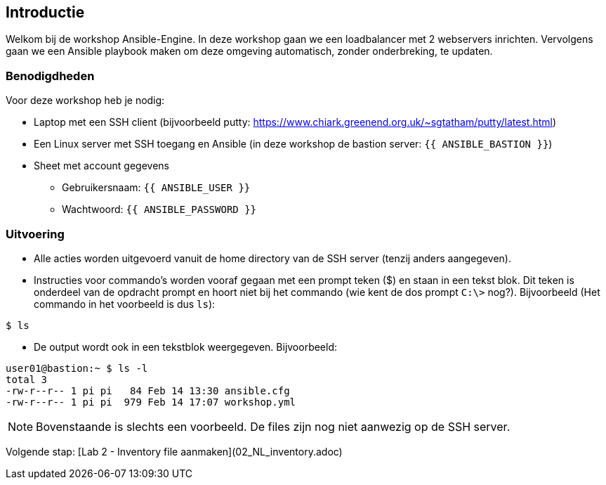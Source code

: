 ## Introductie

Welkom bij de workshop Ansible-Engine. In deze workshop gaan we een loadbalancer met 2 webservers inrichten. Vervolgens gaan we een Ansible playbook maken om deze omgeving automatisch, zonder onderbreking, te updaten.

### Benodigdheden

Voor deze workshop heb je nodig:

* Laptop met een SSH client (bijvoorbeeld putty: https://www.chiark.greenend.org.uk/~sgtatham/putty/latest.html)
* Een Linux server met SSH toegang en Ansible (in deze workshop de bastion server: ``{{ ANSIBLE_BASTION }}``)
* Sheet met account gegevens
** Gebruikersnaam: ``{{ ANSIBLE_USER }}``
** Wachtwoord: ``{{ ANSIBLE_PASSWORD }}``

### Uitvoering

* Alle acties worden uitgevoerd vanuit de home directory van de SSH server (tenzij anders aangegeven).
* Instructies voor commando's worden vooraf gegaan met een prompt teken ($) en staan in een tekst blok. Dit teken is onderdeel van de opdracht prompt en hoort niet bij het commando (wie kent de dos prompt ``C:\>`` nog?). Bijvoorbeeld (Het commando in het voorbeeld is dus ``ls``):

[source,bash]
----
$ ls
----
  
* De output wordt ook in een tekstblok weergegeven. Bijvoorbeeld:

[source,bash]
----
user01@bastion:~ $ ls -l
total 3
-rw-r--r-- 1 pi pi   84 Feb 14 13:30 ansible.cfg
-rw-r--r-- 1 pi pi  979 Feb 14 17:07 workshop.yml
----

NOTE: Bovenstaande is slechts een voorbeeld. De files zijn nog niet aanwezig op de SSH server.

Volgende stap: [Lab 2 - Inventory file aanmaken](02_NL_inventory.adoc)
